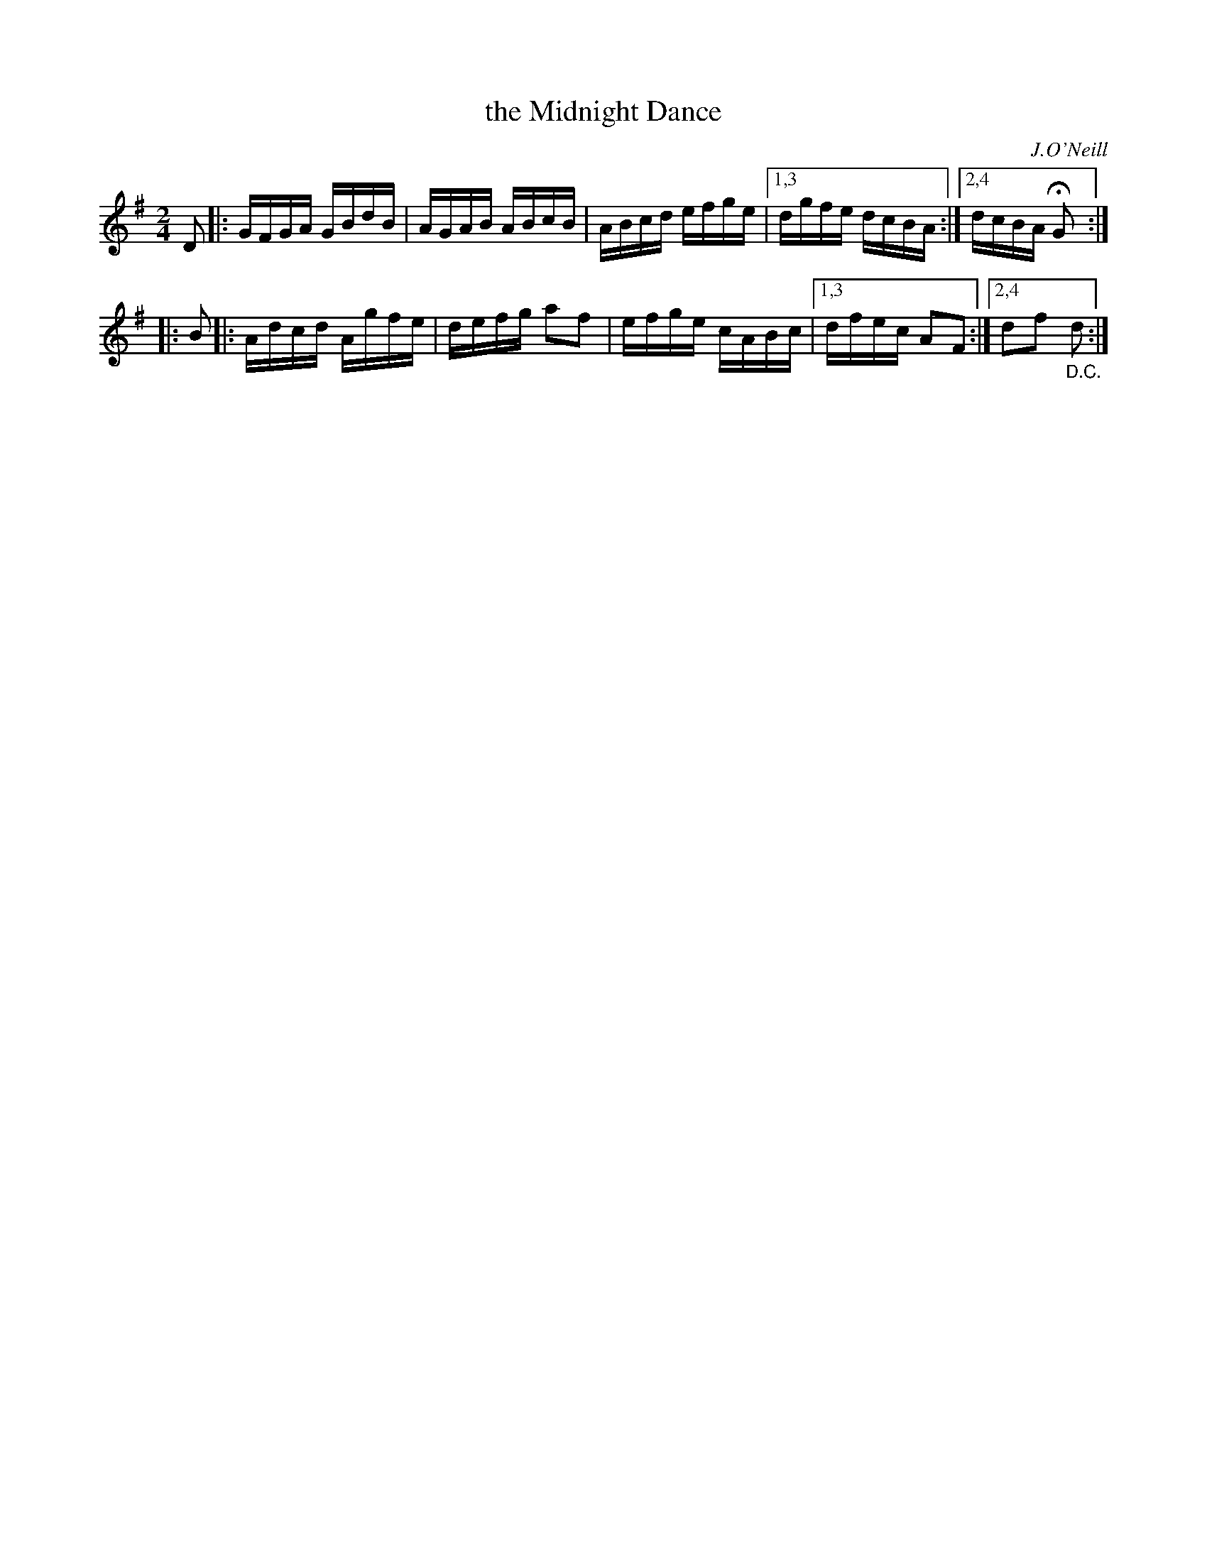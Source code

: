 X: 1608
T: the Midnight Dance
R: hornpipe, reel
B: O'Neill's 1850 #1608
O: J.O'Neill
Z: Michael D. Long, 10/05/98
Z: Michael Hogan
Z: Compacted via repeats and multiple endings [JC]
M: 2/4
L: 1/16
K: G
   D2 |: GFGA GBdB | AGAB ABcB | ABcd efge |1,3 dgfe dcBA :|2,4 dcBA HG2 :|
|: B2 |: Adcd Agfe | defg a2f2 | efge cABc |1,3 dfec A2F2 :|2,4 d2f2 "_D.C."d2 :|
